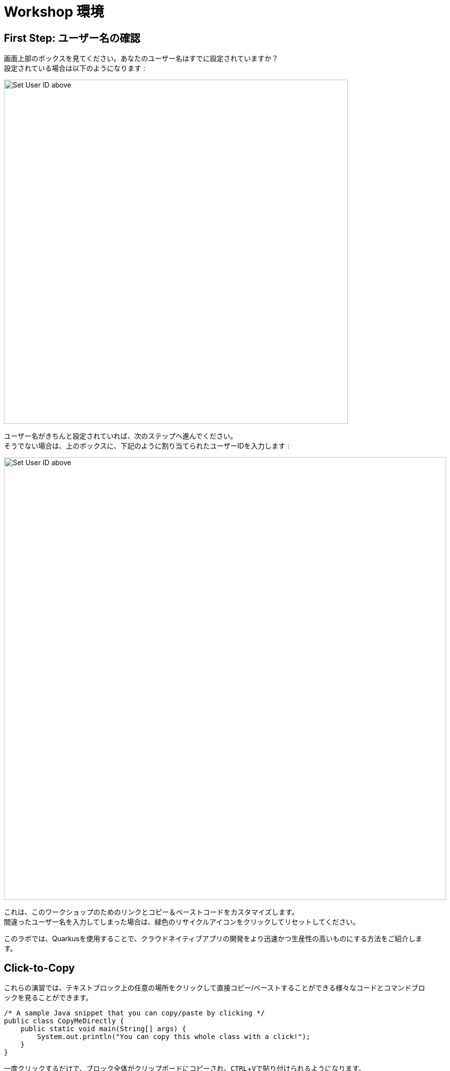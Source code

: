 = Workshop 環境
:experimental:

== First Step: ユーザー名の確認

画面上部のボックスを見てください。あなたのユーザー名はすでに設定されていますか？ +
設定されている場合は以下のようになります :

image::alreadyset.png[Set User ID above, 700]

ユーザー名がきちんと設定されていれば、次のステップへ進んでください。 +
そうでない場合は、上のボックスに、下記のように割り当てられたユーザーIDを入力します :

image::setuser.png[Set User ID above, 900]

これは、このワークショップのためのリンクとコピー＆ペーストコードをカスタマイズします。 +
間違ったユーザー名を入力してしまった場合は、緑色のリサイクルアイコンをクリックしてリセットしてください。

このラボでは、Quarkusを使用することで、クラウドネイティブアプリの開発をより迅速かつ生産性の高いものにする方法をご紹介します。

== Click-to-Copy

これらの演習では、テキストブロック上の任意の場所をクリックして直接コピー/ペーストすることができる様々なコードとコマンドブロックを見ることができます。

[source,java,role="copypaste"]
----
/* A sample Java snippet that you can copy/paste by clicking */
public class CopyMeDirectly {
    public static void main(String[] args) {
        System.out.println("You can copy this whole class with a click!");
    }
}
----

一度クリックするだけで、ブロック全体がクリップボードにコピーされ、kbd:[CTRL+V]で貼り付けられるようになります。 +
( Mac OS の場合は kbd:[Command+V] )

また、開発環境のターミナルにコピー＆ペーストできるLinuxシェルコマンドもあります。

[source,sh,role="copypaste"]
----
echo "This is a bash shell command that you can copy/paste by clicking"
----

== 使用しているワークショップ環境

ワークショップ環境は、あらかじめインストールされていてすぐに使用できるいくつかのコンポーネントで構成されています。 +
ワークショップのどの部分を行うかに応じて、1つ以上のコンポーネントを使用します。

* https://www.openshift.com/[Red Hat OpenShift^] - 1つ以上の**プロジェクト**(Kubernetes namespaces)を使用して、他のワークショップのメンバーから隔離された自分だけのものを使用します。
* https://developers.redhat.com/products/codeready-workspaces/overview[Red Hat CodeReady Workspaces^] - based on
*Eclipse Che*, it’s a cloud-based, in-browser IDE (similar to IntelliJ IDEA, VSCode, Eclipse IDE). You’ve been provisioned your
own personal workspace for use with this workshop. You’ll write, test, and deploy code from here.
* https://developers.redhat.com/products/rhamt[Red Hat Application Migration Toolkit^] - You’ll use this to
migrate an existing application
* https://www.redhat.com/en/products/runtimes[Red Hat Runtimes^] - a collection of cloud-native runtimes like
Spring Boot, Node.js, and https://quarkus.io[Quarkus^]
* https://www.redhat.com/en/technologies/jboss-middleware/amq[Red Hat AMQ Streams^] - streaming data platform
based on *Apache Kafka*
* https://access.redhat.com/products/red-hat-single-sign-on[Red Hat SSO^] - For authentication / authorization -
based on *Keycloak*
* Other open source projects like https://knative.dev[Knative^] (for serverless apps), https://jenkins.io/[Jenkins^] and
https://cloud.google.com/tekton/[Tekton^] (CI/CD pipelines),
https://prometheus.io[Prometheus^] and https://grafana.com[Grafana^] (monitoring apps), and
more.

You’ll be provided clickable URLs throughout the workshop to access the services that have been installed for you.

*Red Hat* offers the fully supported https://access.redhat.com/products/quarkus[Red Hat Build of Quarkus(RHBQ)^] with support and maintenance of Quarkus. In this workhop, you will use Quarkus to develop Kubernetes-native microservices and deploy them to OpenShift. Quarkus is one of the runtimes included in https://www.redhat.com/en/products/runtimes[Red Hat Runtimes^]. https://access.redhat.com/documentation/en-us/red_hat_build_of_quarkus[Learn more about RHBQ^].

== How to complete this workshop


Click the "Next >" button at the bottom to advance to the next topic. You can also use the menu on the left to move around the instructions at will.

Good luck, and let’s get started!
